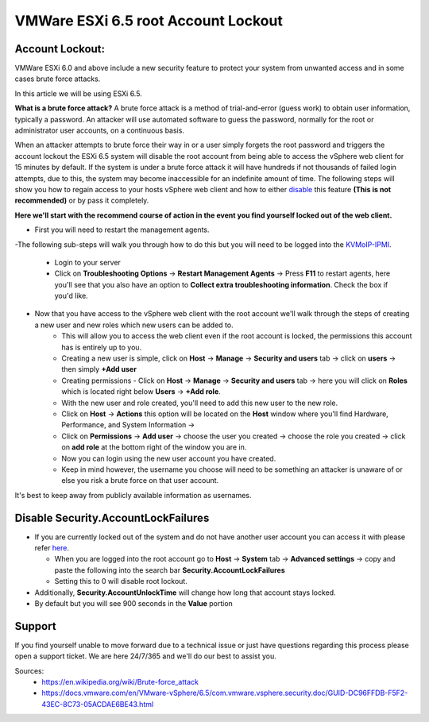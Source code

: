 ====================================
VMWare ESXi 6.5 root Account Lockout
====================================
Account Lockout:
----------------
VMWare ESXi 6.0 and above include a new security feature to protect your system from unwanted access and in some cases brute force attacks.

In this article we will be using ESXi 6.5.

**What is a brute force attack?**
A brute force attack is a method of trial-and-error (guess work) to obtain user information, typically a password.
An attacker will use automated software to guess the password, normally for the root or administrator user accounts, on a continuous basis.

When an attacker attempts to brute force their way in or a user simply forgets the root password and triggers the account lockout the
ESXi 6.5 system will disable the root account from being able to access the vSphere web client for 15 minutes by default.
If the system is under a brute force attack it will have hundreds if not thousands of failed login attempts, due to this, the system may become inaccessible for an indefinite amount of time.
The following steps will show you how to regain access to your hosts vSphere web client and how to either disable_ this feature **(This is not recommended)** or by pass it completely.

**Here we'll start with the recommend course of action in the event you find yourself locked out of the web client.**

.. _here:

- First you will need to restart the management agents. 

-The following sub-steps will walk you through how to do this but you will need to be logged into the `KVMoIP-IPMI <https://limestonenetworks-knowledgebase.readthedocs.io/en/master/limestone_addon_services/kvmoip/access_server_ipmi.html>`_.

   - Login to your server
   - Click on **Troubleshooting Options** → **Restart Management Agents** → Press **F11** to restart agents, here you'll see that you also have an option to **Collect extra troubleshooting information**. Check the box if you'd like.

.. image:: /image/ManagementAgents1.png
.. image:: /image/ManagementAgents2.png
.. image:: /image/ManagementAgents3.png

- Now that you have access to the vSphere web client with the root account we'll walk through the steps of creating a new user and new roles which new users can be added to.
   - This will allow you to access the web client even if the root account is locked, the permissions this account has is entirely up to you.
   - Creating a new user is simple, click on **Host** → **Manage** → **Security and users** tab → click on **users** → then simply **+Add user**
   - Creating permissions - Click on **Host** → **Manage** → **Security and users** tab → here you will click on **Roles** which is located right below **Users** → **+Add role**.
   - With the new user and role created, you'll need to add this new user to the new role. 
   - Click on **Host** → **Actions** this option will be located on the **Host** window where you'll find Hardware, Performance, and System Information → 
   - Click on **Permissions** → **Add user** → choose the user you created → choose the role you created → click on **add role** at the bottom right of the window you are in.
   - Now you can login using the new user account you have created. 
   - Keep in mind however, the username you choose will need to be something an attacker is unaware of or else you risk a brute force on that user account.
It's best to keep away from publicly available information as usernames.

.. _disable:

Disable Security.AccountLockFailures
------------------------------------
-  If you are currently locked out of the system and do not have another user account you can access it with please refer here_.

   - When you are logged into the root account go to **Host** → **System** tab → **Advanced settings** → copy and paste the following into the search bar **Security.AccountLockFailures**
   - Setting this to 0 will disable root lockout.

- Additionally, **Security.AccountUnlockTime** will change how long that account stays locked. 
- By default but you will see 900 seconds in the **Value** portion

Support
-------
If you find yourself unable to move forward due to a technical issue or just have questions regarding this process please open a support ticket. We are here 24/7/365 and we'll do our best to assist you.

Sources:
 - https://en.wikipedia.org/wiki/Brute-force_attack
 - https://docs.vmware.com/en/VMware-vSphere/6.5/com.vmware.vsphere.security.doc/GUID-DC96FFDB-F5F2-43EC-8C73-05ACDAE6BE43.html

.. disqus::
